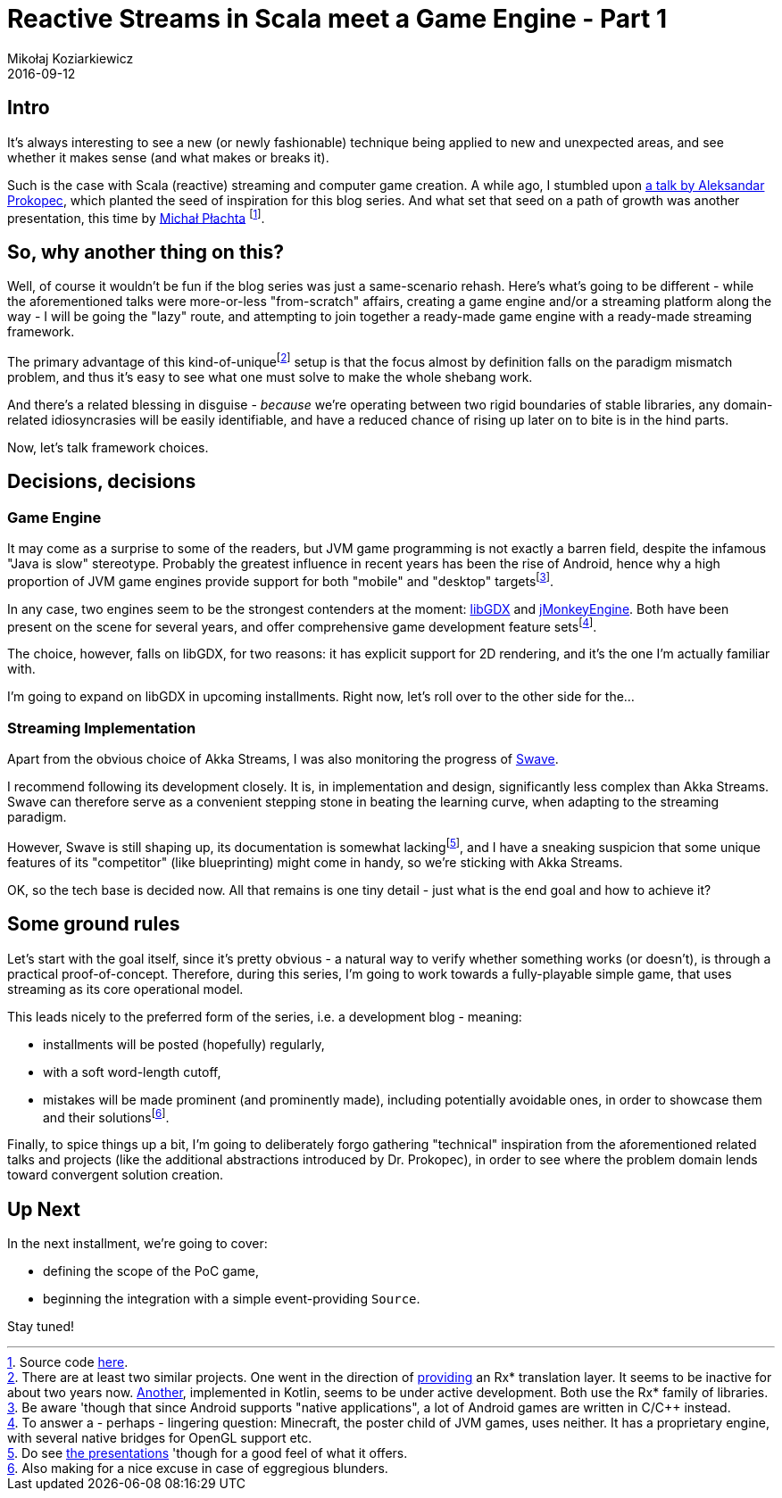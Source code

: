 = Reactive Streams in Scala meet a Game Engine - Part 1
Mikołaj Koziarkiewicz
2016-09-12
:jbake-type: post
:jbake-status: published
:jbake-tags: blog, general, scala, akka, akka-streams, libgdx, devblog
:experimental:
:idprefix:

== Intro

It's always interesting to see a new (or newly fashionable) technique being applied to new and unexpected areas, and
see whether it makes sense (and what makes or breaks it).

Such is the case with Scala (reactive) streaming and computer game creation. A while ago, I stumbled upon
https://www.youtube.com/watch?v=B72a1D2xvFs[a talk by Aleksandar Prokopec], which planted the seed of inspiration for
this blog series. And what set that seed on a path of growth was another presentation, this time by
http://2016.geecon.org/speakers/info.html?id=131[Michał Płachta]
footnote:[Source code https://github.com/miciek/snake-multiplayer-akka-streams[here].].

== So, why another thing on this?

Well, of course it wouldn't be fun if the blog series was just a same-scenario rehash. Here's what's going to be different - while
 the aforementioned talks were more-or-less "from-scratch" affairs, creating a game engine and/or a streaming platform
 along the way - I will be going the "lazy" route, and attempting to join together a ready-made game engine with
 a ready-made streaming framework.

The primary advantage of this kind-of-uniquefootnote:[There are at least two similar projects. One went in the direction of https://github.com/jmhofer/activator-libgdx-rxscala[providing] an Rx* translation layer.
It seems to be inactive for about two years now. https://bitbucket.org/fogone/rxgdx/overview[Another], implemented in Kotlin,
seems to be under active development. Both use the Rx* family of libraries.] setup is that the focus almost
by definition falls on the paradigm mismatch problem, and thus it's easy to see what one must solve to make
the whole shebang work.

And there's a related blessing in disguise - _because_ we're operating between two rigid boundaries of
stable libraries, any domain-related idiosyncrasies will be easily identifiable, and have a reduced
chance of rising up later on to bite is in the hind parts.

Now, let's talk framework choices.

== Decisions, decisions

=== Game Engine

It may come as a surprise to some of the readers, but JVM game programming is not exactly a barren
 field, despite the infamous "Java is slow" stereotype. Probably the greatest influence in recent years
 has been the rise of Android, hence why a high proportion of JVM game engines provide support for both
 "mobile" and "desktop" targetsfootnote:[Be aware 'though that since Android supports "native applications",
 a lot of Android games are written in C/C++ instead.].

In any case, two engines seem to be the strongest contenders at the moment: http://libgdx.badlogicgames.com/[libGDX]
and http://jmonkeyengine.org/[jMonkeyEngine]. Both have been present on the scene for several years, and offer
comprehensive game development feature setsfootnote:[To answer a - perhaps - lingering question: Minecraft, the poster
child of JVM games, uses neither. It has a proprietary engine, with several native bridges for OpenGL support etc.].

The choice, however, falls on libGDX, for two reasons: it has explicit support for 2D rendering, and
it's the one I'm actually familiar with.

I'm going to expand on libGDX in upcoming installments. Right now, let's roll over to the other side for the...

=== Streaming Implementation

Apart from the obvious choice of Akka Streams, I was also monitoring the progress of https://github.com/sirthias/swave/[Swave].

I recommend following its development closely. It is, in implementation and design, significantly less complex than Akka Streams.
 Swave can therefore serve as a convenient stepping stone in beating the learning curve, when adapting to the streaming paradigm.

However, Swave is still shaping up, its documentation is somewhat lackingfootnote:[Do see
https://github.com/sirthias/swave#resources[the presentations] 'though for a good feel of what it offers.], and I
have a sneaking suspicion that some unique features of its "competitor" (like blueprinting) might come in handy, so we're
sticking with Akka Streams.

OK, so the tech base is decided now. All that remains is one tiny detail - just what is the end goal and how to achieve it?

== Some ground rules

Let's start with the goal itself, since it's pretty obvious - a natural way to verify whether something works (or doesn't),
is through a practical proof-of-concept. Therefore, during this series, I'm going to work towards a fully-playable simple game,
that uses streaming as its core operational model.

This leads nicely to the preferred form of the series, i.e. a development blog - meaning:

 - installments will be posted (hopefully) regularly,
 - with a soft word-length cutoff,
 - mistakes will be made prominent (and prominently made), including potentially avoidable ones, in
 order to showcase them and their solutionsfootnote:[Also making for a nice excuse in case of eggregious blunders.].

Finally, to spice things up a bit, I'm going to deliberately forgo gathering "technical" inspiration from the
aforementioned related talks and projects (like the additional abstractions introduced by Dr. Prokopec), in order to see
where the problem domain lends toward convergent solution creation.


== Up Next

In the next installment, we're going to cover:

 - defining the scope of the PoC game,
 - beginning the integration with a simple event-providing `Source`.

Stay tuned!